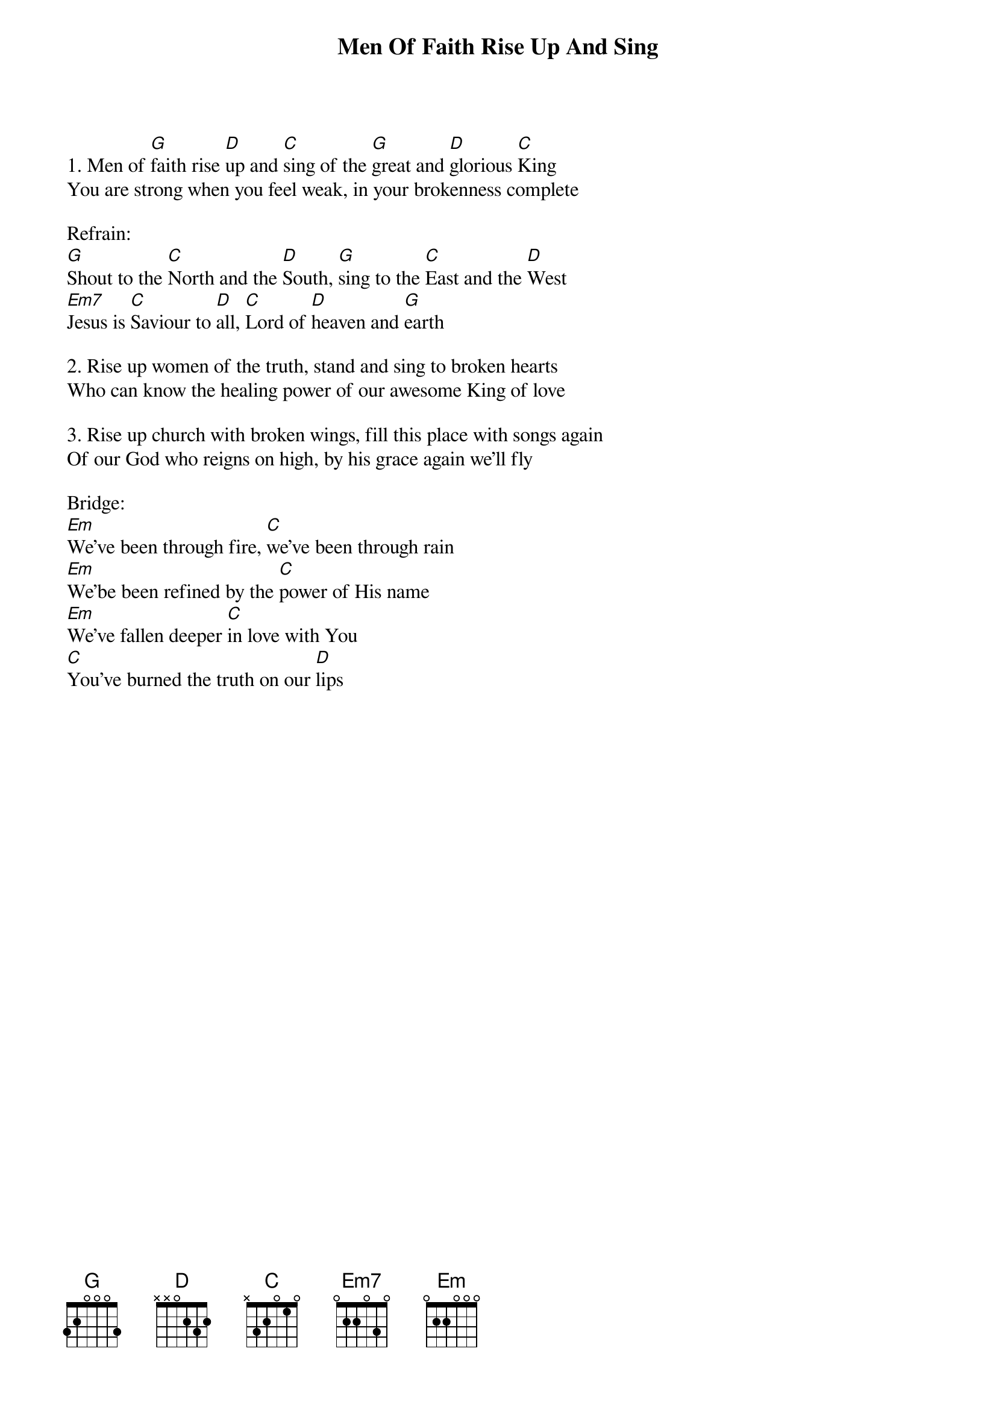 {title:Men Of Faith Rise Up And Sing}
{key:G}

1. Men of [G]faith rise [D]up and [C]sing of the [G]great and [D]glorious [C]King
You are strong when you feel weak, in your brokenness complete

Refrain:
[G]Shout to the [C]North and the [D]South, [G]sing to the [C]East and the [D]West
[Em7]Jesus is [C]Saviour to [D]all, [C]Lord of [D]heaven and [G]earth

2. Rise up women of the truth, stand and sing to broken hearts
Who can know the healing power of our awesome King of love

3. Rise up church with broken wings, fill this place with songs again
Of our God who reigns on high, by his grace again we'll fly

Bridge:
[Em]We've been through fire, [C]we've been through rain
[Em]We'be been refined by the [C]power of His name
[Em]We've fallen deeper [C]in love with You
[C]You've burned the truth on our [D]lips
